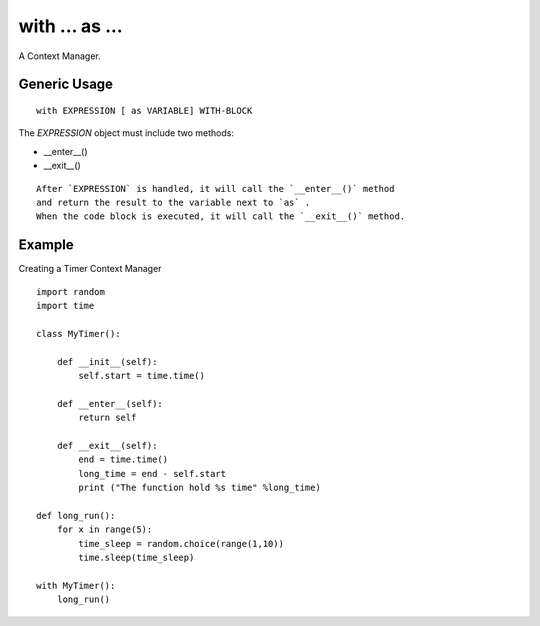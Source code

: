 

with ... as ...
================

A Context Manager.

Generic Usage
----------------
::

  with EXPRESSION [ as VARIABLE] WITH-BLOCK
  

The `EXPRESSION` object must include two methods:

* __enter__()
* __exit__()

::
  
  After `EXPRESSION` is handled, it will call the `__enter__()` method
  and return the result to the variable next to `as` .
  When the code block is executed, it will call the `__exit__()` method.
  
Example
---------------

Creating a Timer Context Manager

::

  import random
  import time

  class MyTimer():
      
      def __init__(self):
          self.start = time.time()
          
      def __enter__(self):
          return self
          
      def __exit__(self):
          end = time.time()
          long_time = end - self.start
          print ("The function hold %s time" %long_time)
          
  def long_run():
      for x in range(5):
          time_sleep = random.choice(range(1,10))
          time.sleep(time_sleep)
  
  with MyTimer():
      long_run()
